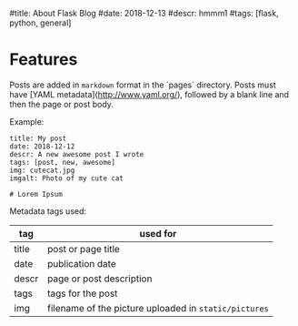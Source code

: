 #+OPTIONS: ':nil *:t -:t ::t <:t H:3 \n:nil ^:t arch:headline
#+OPTIONS: author:nil broken-links:nil c:nil creator:nil
#+OPTIONS: d:(not "LOGBOOK") date:nil e:t email:nil f:t inline:t num:t
#+OPTIONS: p:nil pri:nil prop:nil stat:t tags:t tasks:t tex:t
#+OPTIONS: timestamp:nil title:nil toc:nil todo:t |:t
#+TITLE:
#+DATE: <2019-04-06 Sat>
#+AUTHOR: Khinshan Khan
#+EMAIL: khinshan.khan@gmail.com
#+LANGUAGE: en
#+SELECT_TAGS: export
#+EXCLUDE_TAGS: noexport
#+CREATOR: Emacs 26.1 (Org mode 9.1.9)

#title: About Flask Blog
#date: 2018-12-13
#descr: hmmm1
#tags: [flask, python, general]

* Features
Posts are added in =markdown= format in the `pages` directory.
Posts must have [YAML metadata](http://www.yaml.org/), followed
by a blank line and then the page or post body.

Example:

#+BEGIN_SRC
title: My post
date: 2018-12-12
descr: A new awesome post I wrote
tags: [post, new, awesome]
img: cutecat.jpg
imgalt: Photo of my cute cat

# Lorem Ipsum
#+END_SRC

Metadata tags used:

| tag   | used for                                              |
|-------+-------------------------------------------------------|
| title | post or page title                                    |
| date  | publication date                                      |
| descr | page or post description                              |
| tags  | tags for the post                                     |
| img   | filename of the picture uploaded in =static/pictures= |
|-------+-------------------------------------------------------|
